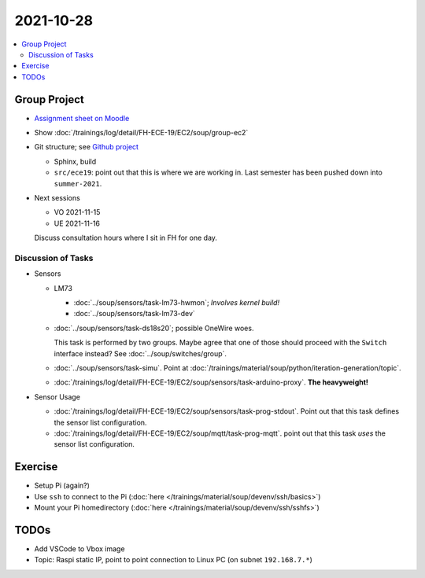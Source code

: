 2021-10-28
==========

.. contents::
   :local:

Group Project
-------------

* `Assignment sheet on Moodle
  <https://virtueller-campus-2021-22.fh-joanneum.at/mod/resource/view.php?id=27182>`__
* Show :doc:`/trainings/log/detail/FH-ECE-19/EC2/soup/group-ec2`
* Git structure; see `Github project
  <https://github.com/jfasch/FH-ECE-19>`__

  * Sphinx, build
  * ``src/ece19``: point out that this is where we are working
    in. Last semester has been pushed down into ``summer-2021``.

* Next sessions

  * VO 2021-11-15
  * UE 2021-11-16

  Discuss consultation hours where I sit in FH for one day.

Discussion of Tasks
...................

* Sensors

  * LM73
  
    * :doc:`../soup/sensors/task-lm73-hwmon`; *Involves kernel build!*
    * :doc:`../soup/sensors/task-lm73-dev`
  
  * :doc:`../soup/sensors/task-ds18s20`; possible OneWire woes. 
  
    This task is performed by two groups. Maybe agree that one of
    those should proceed with the ``Switch`` interface instead? See
    :doc:`../soup/switches/group`.
  
  * :doc:`../soup/sensors/task-simu`. Point at
    :doc:`/trainings/material/soup/python/iteration-generation/topic`.
  *
    :doc:`/trainings/log/detail/FH-ECE-19/EC2/soup/sensors/task-arduino-proxy`. **The
    heavyweight!**

* Sensor Usage

  *
    :doc:`/trainings/log/detail/FH-ECE-19/EC2/soup/sensors/task-prog-stdout`. Point
    out that this task defines the sensor list configuration.
  *
    :doc:`/trainings/log/detail/FH-ECE-19/EC2/soup/mqtt/task-prog-mqtt`. point
    out that this task *uses* the sensor list configuration.

Exercise
--------

* Setup Pi (again?)
* Use ``ssh`` to connect to the Pi (:doc:`here
  </trainings/material/soup/devenv/ssh/basics>`)
* Mount your Pi homedirectory (:doc:`here
  </trainings/material/soup/devenv/ssh/sshfs>`)

TODOs
-----

* Add VSCode to Vbox image
* Topic: Raspi static IP, point to point connection to Linux PC (on
  subnet ``192.168.7.*``)
